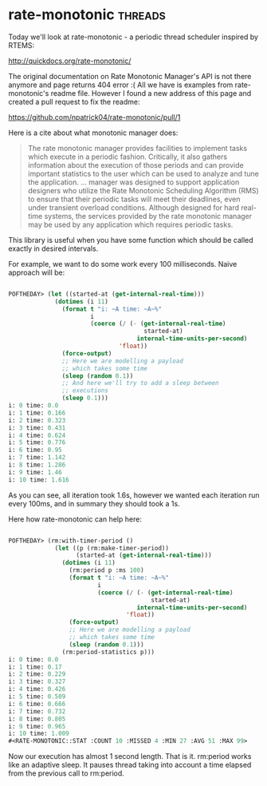 * rate-monotonic :threads:
Today we'll look at rate-monotonic - a periodic thread scheduler
inspired by RTEMS:

http://quickdocs.org/rate-monotonic/

The original documentation on Rate Monotonic Manager's API is not there
anymore and page returns 404 error :( All we have is examples from
rate-monotonic's readme file. However I found a new address of this page
and created a pull request to fix the readme:

https://github.com/npatrick04/rate-monotonic/pull/1

Here is a cite about what monotonic manager does:

#+BEGIN_QUOTE
The rate monotonic manager provides facilities to implement tasks which
execute in a periodic fashion. Critically, it also gathers information
about the execution of those periods and can provide important
statistics to the user which can be used to analyze and tune the
application.
...
manager was designed to support application designers who utilize the
Rate Monotonic Scheduling Algorithm (RMS) to ensure that their periodic
tasks will meet their deadlines, even under transient overload
conditions. Although designed for hard real-time systems, the services
provided by the rate monotonic manager may be used by any application
which requires periodic tasks.
#+END_QUOTE

This library is useful when you have some function which should be
called exactly in desired intervals.

For example, we want to do some work every 100 milliseconds. Naive
approach will be:

#+BEGIN_SRC lisp

POFTHEDAY> (let ((started-at (get-internal-real-time)))
             (dotimes (i 11)
               (format t "i: ~A time: ~A~%"
                       i
                       (coerce (/ (- (get-internal-real-time)
                                      started-at)
                                    internal-time-units-per-second)
                               'float))
               (force-output)
               ;; Here we are modelling a payload
               ;; which takes some time
               (sleep (random 0.1))
               ;; And here we'll try to add a sleep between
               ;; executions
               (sleep 0.1)))
i: 0 time: 0.0
i: 1 time: 0.166
i: 2 time: 0.323
i: 3 time: 0.431
i: 4 time: 0.624
i: 5 time: 0.776
i: 6 time: 0.95
i: 7 time: 1.142
i: 8 time: 1.286
i: 9 time: 1.46
i: 10 time: 1.616

#+END_SRC

As you can see, all iteration took 1.6s, however we wanted each
iteration run every 100ms, and in summary they should took a 1s.

Here how rate-monotonic can help here:

#+BEGIN_SRC lisp

POFTHEDAY> (rm:with-timer-period () 
             (let ((p (rm:make-timer-period))
                   (started-at (get-internal-real-time)))
               (dotimes (i 11)
                 (rm:period p :ms 100)
                 (format t "i: ~A time: ~A~%"
                         i
                         (coerce (/ (- (get-internal-real-time)
                                        started-at)
                                    internal-time-units-per-second)
                                 'float))
                 (force-output)
                 ;; Here we are modelling a payload
                 ;; which takes some time
                 (sleep (random 0.1)))
               (rm:period-statistics p)))
i: 0 time: 0.0
i: 1 time: 0.17
i: 2 time: 0.229
i: 3 time: 0.327
i: 4 time: 0.426
i: 5 time: 0.509
i: 6 time: 0.666
i: 7 time: 0.732
i: 8 time: 0.805
i: 9 time: 0.965
i: 10 time: 1.009
#<RATE-MONOTONIC::STAT :COUNT 10 :MISSED 4 :MIN 27 :AVG 51 :MAX 99>

#+END_SRC

Now our execution has almost 1 second length. That is it. rm:period
works like an adaptive sleep. It pauses thread taking into account a
time elapsed from the previous call to rm:period.

